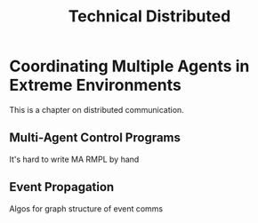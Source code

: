 #+title: Technical Distributed

* COMMENT notes
- we could have introduced a translation layer in comms such that events with different names were translated between executives
  - oh wait we tried it and it sucked

* Coordinating Multiple Agents in Extreme Environments

This is a chapter on distributed communication.

** Multi-Agent Control Programs
<<sec:ma-control-programs>>

It's hard to write MA RMPL by hand

** Event Propagation
<<sec:event-propagation>>

Algos for graph structure of event comms
